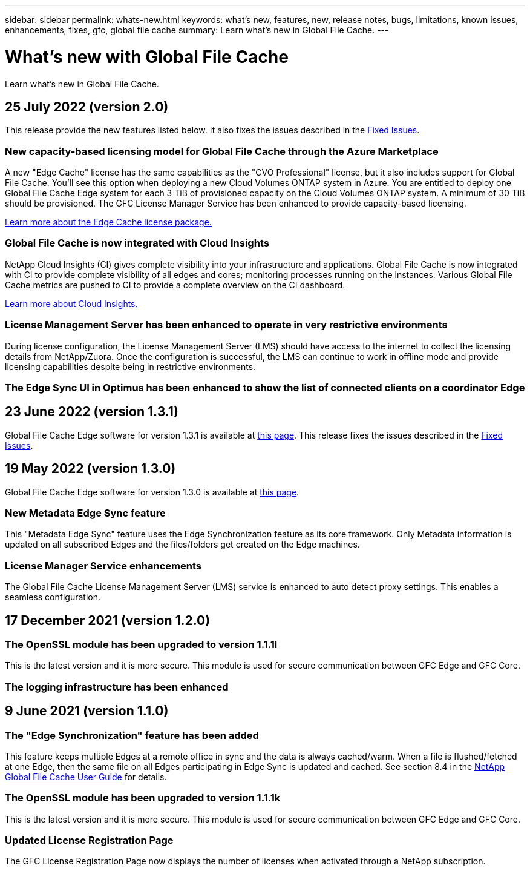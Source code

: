 ---
sidebar: sidebar
permalink: whats-new.html
keywords: what's new, features, new, release notes, bugs, limitations, known issues, enhancements, fixes, gfc, global file cache
summary: Learn what's new in Global File Cache.
---

= What's new with Global File Cache
:hardbreaks:
:nofooter:
:icons: font
:linkattrs:
:imagesdir: ./media/

[.lead]
Learn what's new in Global File Cache.

// tag::whats-new[]
== 25 July 2022 (version 2.0)

This release provide the new features listed below. It also fixes the issues described in the https://docs.netapp.com/us-en/cloud-manager-file-cache/fixed-issues.html[Fixed Issues].

=== New capacity-based licensing model for Global File Cache through the Azure Marketplace

A new "Edge Cache" license has the same capabilities as the "CVO Professional" license, but it also includes support for Global File Cache. You'll see this option when deploying a new Cloud Volumes ONTAP system in Azure. You are entitled to deploy one Global File Cache Edge system for each 3 TiB of provisioned capacity on the Cloud Volumes ONTAP system. A minimum of 30 TiB should be provisioned. The GFC License Manager Service has been enhanced to provide capacity-based licensing.

https://docs.netapp.com/us-en/cloud-manager-cloud-volumes-ontap/concept-licensing.html#capacity-based-licensing[Learn more about the Edge Cache license package.]

=== Global File Cache is now integrated with Cloud Insights

NetApp Cloud Insights (CI) gives complete visibility into your infrastructure and applications. Global File Cache is now integrated with CI to provide complete visibility of all edges and cores; monitoring processes running on the instances. Various Global File Cache metrics are pushed to CI to provide a complete overview on the CI dashboard.

https://cloud.netapp.com/cloud-insights[Learn more about Cloud Insights.]

=== License Management Server has been enhanced to operate in very restrictive environments

During license configuration, the License Management Server (LMS) should have access to the internet to collect the licensing details from NetApp/Zuora. Once the configuration is successful, the LMS can continue to work in offline mode and provide licensing capabilities despite being in restrictive environments.

=== The Edge Sync UI in Optimus has been enhanced to show the list of connected clients on a coordinator Edge

== 23 June 2022 (version 1.3.1)

Global File Cache Edge software for version 1.3.1 is available at https://docs.netapp.com/us-en/cloud-manager-file-cache/download-gfc-resources.html#download-required-resources[this page]. This release fixes the issues described in the https://docs.netapp.com/us-en/cloud-manager-file-cache/fixed-issues.html[Fixed Issues].

== 19 May 2022 (version 1.3.0)

Global File Cache Edge software for version 1.3.0 is available at https://docs.netapp.com/us-en/cloud-manager-file-cache/download-gfc-resources.html#download-required-resources[this page].

=== New Metadata Edge Sync feature

This "Metadata Edge Sync" feature uses the Edge Synchronization feature as its core framework. Only Metadata information is updated on all subscribed Edges and the files/folders get created on the Edge machines.

=== License Manager Service enhancements

The Global File Cache License Management Server (LMS) service is enhanced to auto detect proxy settings. This enables a seamless configuration.
// end::whats-new[]

== 17 December 2021 (version 1.2.0)

=== The OpenSSL module has been upgraded to version 1.1.1l

This is the latest version and it is more secure. This module is used for secure communication between GFC Edge and GFC Core.

=== The logging infrastructure has been enhanced

== 9 June 2021 (version 1.1.0)

=== The "Edge Synchronization" feature has been added

This feature keeps multiple Edges at a remote office in sync and the data is always cached/warm. When a file is flushed/fetched at one Edge, then the same file on all Edges participating in Edge Sync is updated and cached. See section 8.4 in the https://repo.cloudsync.netapp.com/gfc/Netapp%20GFC%20User%20Guide%201.1.0.pdf[NetApp Global File Cache User Guide^] for details.

=== The OpenSSL module has been upgraded to version 1.1.1k

This is the latest version and it is more secure. This module is used for secure communication between GFC Edge and GFC Core.

=== Updated License Registration Page

The GFC License Registration Page now displays the number of licenses when activated through a NetApp subscription.
